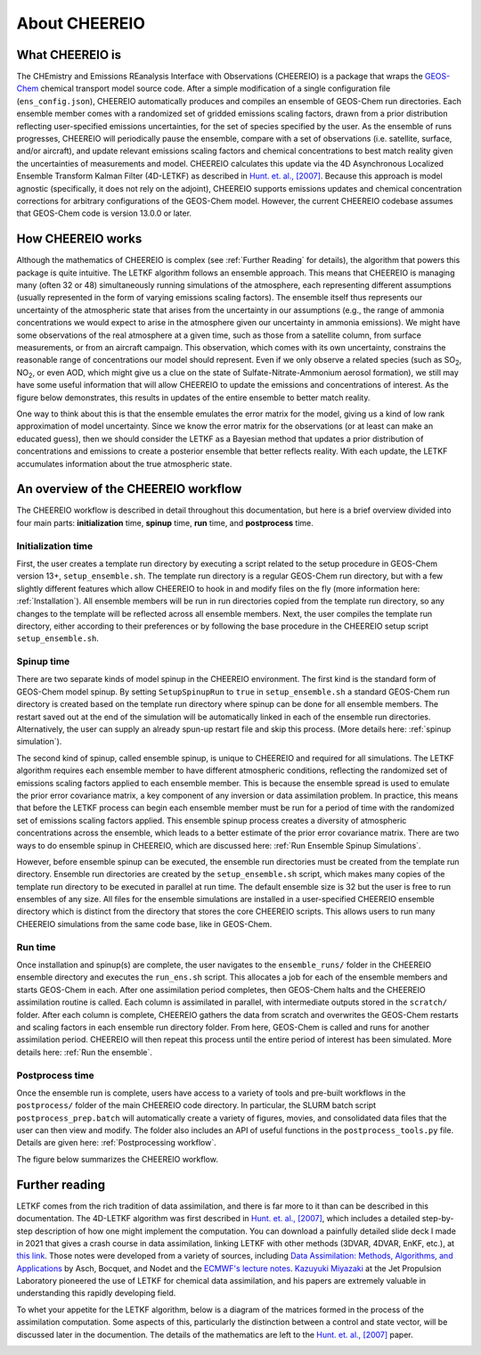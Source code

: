 About CHEEREIO
==========

What CHEEREIO is
-------------

The CHEmistry and Emissions REanalysis Interface with Observations (CHEEREIO) is a package that wraps the `GEOS-Chem <https://github.com/geoschem>`__ chemical transport model source code. After a simple modification of a single configuration file (``ens_config.json``), CHEEREIO automatically produces and compiles an ensemble of GEOS-Chem run directories. Each ensemble member comes with a randomized set of gridded emissions scaling factors, drawn from a prior distribution reflecting user-specified emissions uncertainties, for the set of species specified by the user. As the ensemble of runs progresses, CHEEREIO will periodically pause the ensemble, compare with a set of observations (i.e. satellite, surface, and/or aircraft), and update relevant emissions scaling factors and chemical concentrations to best match reality given the uncertainties of measurements and model. CHEEREIO calculates this update via the 4D Asynchronous Localized Ensemble Transform Kalman Filter (4D-LETKF) as described in `Hunt. et. al., [2007] <https://doi.org/10.1016/j.physd.2006.11.008>`__. Because this approach is model agnostic (specifically, it does not rely on the adjoint), CHEEREIO supports emissions updates and chemical concentration corrections for arbitrary configurations of the GEOS-Chem model. However, the current CHEEREIO codebase assumes that GEOS-Chem code is version 13.0.0 or later.

.. _How CHEEREIO works:

How CHEEREIO works
-----------------------------

Although the mathematics of CHEEREIO is complex (see :ref:`Further Reading` for details), the algorithm that powers this package is quite intuitive. The LETKF algorithm follows an ensemble approach. This means that CHEEREIO is managing many (often 32 or 48) simultaneously running simulations of the atmosphere, each representing different assumptions (usually represented in the form of varying emissions scaling factors). The ensemble itself thus represents our uncertainty of the atmospheric state that arises from the uncertainty in our assumptions (e.g., the range of ammonia concentrations we would expect to arise in the atmosphere given our uncertainty in ammonia emissions). We might have some observations of the real atmosphere at a given time, such as those from a satellite column, from surface measurements, or from an aircraft campaign. This observation, which comes with its own uncertainty, constrains the reasonable range of concentrations our model should represent. Even if we only observe a related species (such as SO\ :sub:`2`\ , NO\ :sub:`2`\ , or even AOD, which might give us a clue on the state of Sulfate-Nitrate-Ammonium aerosol formation), we still may have some useful information that will allow CHEEREIO to update the emissions and concentrations of interest. As the figure below demonstrates, this results in updates of the entire ensemble to better match reality.

.. image:: ensemble_diagram.png
  :width: 600
  :alt: Figure demonstrating how ensemble of simulations is adjusted to match observations over time. 

One way to think about this is that the ensemble emulates the error matrix for the model, giving us a kind of low rank approximation of model uncertainty. Since we know the error matrix for the observations (or at least can make an educated guess), then we should consider the LETKF as a Bayesian method that updates a prior distribution of concentrations and emissions to create a posterior ensemble that better reflects reality. With each update, the LETKF accumulates information about the true atmospheric state.

.. _Workflow overview:

An overview of the CHEEREIO workflow
-----------------------------

The CHEEREIO workflow is described in detail throughout this documentation, but here is a brief overview divided into four main parts: **initialization** time, **spinup** time, **run** time, and **postprocess** time.

Initialization time
~~~~~~~~~~~~~

First, the user creates a template run directory by executing a script related to the setup procedure in GEOS-Chem version 13+, ``setup_ensemble.sh``. The template run directory is a regular GEOS-Chem run directory, but with a few slightly different features which allow CHEEREIO to hook in and modify files on the fly (more information here: :ref:`Installation`). All ensemble members will be run in run directories copied from the template run directory, so any changes to the template will be reflected across all ensemble members. Next, the user compiles the template run directory, either according to their preferences or by following the base procedure in the CHEEREIO setup script ``setup_ensemble.sh``.

Spinup time
~~~~~~~~~~~~~

There are two separate kinds of model spinup in the CHEEREIO environment. The first kind is the standard form of GEOS-Chem model spinup. By setting ``SetupSpinupRun`` to ``true`` in ``setup_ensemble.sh`` a standard GEOS-Chem run directory is created based on the template run directory where spinup can be done for all ensemble members. The restart saved out at the end of the simulation will be automatically linked in each of the ensemble run directories. Alternatively, the user can supply an already spun-up restart file and skip this process. (More details here: :ref:`spinup simulation`).

The second kind of spinup, called ensemble spinup, is unique to CHEEREIO and required for all simulations. The LETKF algorithm requires each ensemble member to have different atmospheric conditions, reflecting the randomized set of emissions scaling factors applied to each ensemble member. This is because the ensemble spread is used to emulate the prior error covariance matrix, a key component of any inversion or data assimilation problem. In practice, this means that before the LETKF process can begin each ensemble member must be run for a period of time with the randomized set of emissions scaling factors applied. This ensemble spinup process creates a diversity of atmospheric concentrations across the ensemble, which leads to a better estimate of the prior error covariance matrix. There are two ways to do ensemble spinup in CHEEREIO, which are discussed here: :ref:`Run Ensemble Spinup Simulations`.

However, before ensemble spinup can be executed, the ensemble run directories must be created from the template run directory. Ensemble run directories are created by the ``setup_ensemble.sh`` script, which makes many copies of the template run directory to be executed in parallel at run time. The default ensemble size is 32 but the user is free to run ensembles of any size. All files for the ensemble simulations are installed in a user-specified CHEEREIO ensemble directory which is distinct from the directory that stores the core CHEEREIO scripts. This allows users to run many CHEEREIO simulations from the same code base, like in GEOS-Chem.

Run time
~~~~~~~~~~~~~

Once installation and spinup(s) are complete, the user navigates to the ``ensemble_runs/`` folder in the CHEEREIO ensemble directory and executes the ``run_ens.sh`` script. This allocates a job for each of the ensemble members and starts GEOS-Chem in each. After one assimilation period completes, then GEOS-Chem halts and the CHEEREIO assimilation routine is called. Each column is assimilated in parallel, with intermediate outputs stored in the ``scratch/`` folder. After each column is complete, CHEEREIO gathers the data from scratch and overwrites the GEOS-Chem restarts and scaling factors in each ensemble run directory folder. From here, GEOS-Chem is called and runs for another assimilation period. CHEEREIO will then repeat this process until the entire period of interest has been simulated. More details here: :ref:`Run the ensemble`.

Postprocess time
~~~~~~~~~~~~~

Once the ensemble run is complete, users have access to a variety of tools and pre-built workflows in the ``postprocess/`` folder of the main CHEEREIO code directory. In particular, the SLURM batch script ``postprocess_prep.batch`` will automatically create a variety of figures, movies, and consolidated data files that the user can then view and modify. The folder also includes an API of useful functions in the ``postprocess_tools.py`` file. Details are given here: :ref:`Postprocessing workflow`.

The figure below summarizes the CHEEREIO workflow.

.. image:: cheereio_workflow_2.png
  :width: 600
  :alt: Figure demonstrating how CHEEREIO installation and runtime works. 

.. _Further reading:

Further reading
-----------------------------

LETKF comes from the rich tradition of data assimilation, and there is far more to it than can be described in this documentation. The 4D-LETKF algorithm was first described in `Hunt. et. al., [2007] <https://doi.org/10.1016/j.physd.2006.11.008>`__, which includes a detailed step-by-step description of how one might implement the computation. You can download a painfully detailed slide deck I made in 2021 that gives a crash course in data assimilation, linking LETKF with other methods (3DVAR, 4DVAR, EnKF, etc.), at `this link <http://drewpendergrass.com/online_data_assimilation_crash_course.pptx>`__. Those notes were developed from a variety of sources, including `Data Assimilation: Methods, Algorithms, and Applications <https://doi.org/10.1137/1.9781611974546>`__ by Asch, Bocquet, and Nodet and the `ECMWF's lecture notes <https://www.ecmwf.int/en/learning/education-material/lecture-notes>`__. `Kazuyuki Miyazaki <https://science.jpl.nasa.gov/people/Miyazaki/>`__ at the Jet Propulsion Laboratory pioneered the use of LETKF for chemical data assimilation, and his papers are extremely valuable in understanding this rapidly developing field.

To whet your appetite for the LETKF algorithm, below is a diagram of the matrices formed in the process of the assimilation computation. Some aspects of this, particularly the distinction between a control and state vector, will be discussed later in the documention. The details of the mathematics are left to the `Hunt. et. al., [2007] <https://doi.org/10.1016/j.physd.2006.11.008>`__ paper.

.. image:: letkf_diagram.png
  :width: 600
  :alt: Figure demonstrating visually the matrices and calculations performed in the LETKF process. 
